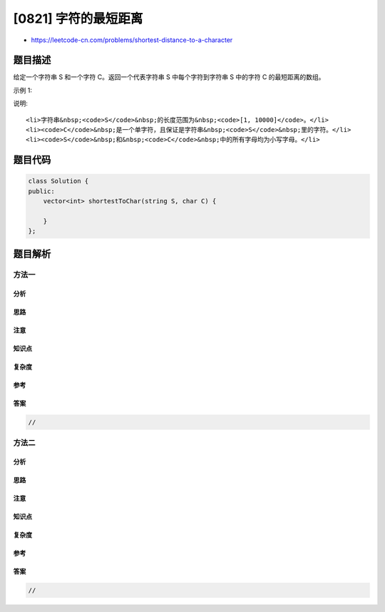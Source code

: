 [0821] 字符的最短距离
=====================

-  https://leetcode-cn.com/problems/shortest-distance-to-a-character

题目描述
--------

.. raw:: html

   <p>

给定一个字符串 S 和一个字符 C。返回一个代表字符串 S 中每个字符到字符串 S 中的字符 C 的最短距离的数组。

.. raw:: html

   </p>

.. raw:: html

   <p>

示例 1:

.. raw:: html

   </p>

.. raw:: html

   <pre>
   <strong>输入:</strong> S = &quot;loveleetcode&quot;, C = &#39;e&#39;
   <strong>输出:</strong> [3, 2, 1, 0, 1, 0, 0, 1, 2, 2, 1, 0]
   </pre>

.. raw:: html

   <p>

说明:

.. raw:: html

   </p>

.. raw:: html

   <ol>

::

    <li>字符串&nbsp;<code>S</code>&nbsp;的长度范围为&nbsp;<code>[1, 10000]</code>。</li>
    <li><code>C</code>&nbsp;是一个单字符，且保证是字符串&nbsp;<code>S</code>&nbsp;里的字符。</li>
    <li><code>S</code>&nbsp;和&nbsp;<code>C</code>&nbsp;中的所有字母均为小写字母。</li>

.. raw:: html

   </ol>

题目代码
--------

.. code:: cpp

    class Solution {
    public:
        vector<int> shortestToChar(string S, char C) {

        }
    };

题目解析
--------

方法一
~~~~~~

分析
^^^^

思路
^^^^

注意
^^^^

知识点
^^^^^^

复杂度
^^^^^^

参考
^^^^

答案
^^^^

.. code:: cpp

    //

方法二
~~~~~~

分析
^^^^

思路
^^^^

注意
^^^^

知识点
^^^^^^

复杂度
^^^^^^

参考
^^^^

答案
^^^^

.. code:: cpp

    //
